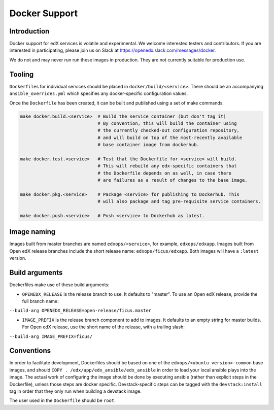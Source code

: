 Docker Support
##############

Introduction
************

Docker support for edX services is volatile and experimental. We welcome
interested testers and contributors. If you are interested in participating,
please join us on Slack at https://openedx.slack.com/messages/docker.

We do not and may never run run these images in production. They are not
currently suitable for production use.

Tooling
*******

``Dockerfile``\ s for individual services should be placed in
``docker/build/<service>``. There should be an accompanying
``ansible_overrides.yml`` which specifies any docker-specific configuration
values.

Once the ``Dockerfile`` has been created, it can be built and published using a
set of make commands.

.. code:: shell

    make docker.build.<service>  # Build the service container (but don't tag it)
                                 # By convention, this will build the container using
                                 # the currently checked-out configuration repository,
                                 # and will build on top of the most-recently available
                                 # base container image from dockerhub.

    make docker.test.<service>   # Test that the Dockerfile for <service> will build.
                                 # This will rebuild any edx-specific containers that
                                 # the Dockerfile depends on as well, in case there
                                 # are failures as a result of changes to the base image.

    make docker.pkg.<service>    # Package <service> for publishing to Dockerhub. This
                                 # will also package and tag pre-requisite service containers.

    make docker.push.<service>   # Push <service> to Dockerhub as latest.

Image naming
************

Images built from master branches are named ``edxops/<service>``, for example,
``edxops/edxapp``. Images built from Open edX release branches include the
short release name: ``edxops/ficus/edxapp``. Both images will have a
``:latest`` version.

Build arguments
***************

Dockerfiles make use of these build arguments:

-  ``OPENEDX_RELEASE`` is the release branch to use. It defaults to "master".
   To use an Open edX release, provide the full branch name:

``--build-arg OPENEDX_RELEASE=open-release/ficus.master``

-  ``IMAGE_PREFIX`` is the release branch component to add to images. It
   defaults to an empty string for master builds. For Open edX release, use the
   short name of the release, with a trailing slash:

``--build-arg IMAGE_PREFIX=ficus/``

Conventions
***********

In order to facilitate development, Dockerfiles should be based on one of the
``edxops/<ubuntu version>-common`` base images, and should
``COPY . /edx/app/edx_ansible/edx_ansible`` in order to load your local ansible
plays into the image. The actual work of configuring the image should be done
by executing ansible (rather than explicit steps in the Dockerfile), unless
those steps are docker specific. Devstack-specific steps can be tagged with the
``devstack:install`` tag in order that they only run when building a devstack
image.

The user used in the ``Dockerfile`` should be ``root``.
